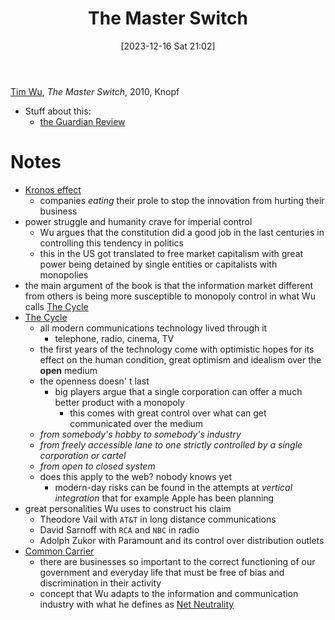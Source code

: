 :PROPERTIES:
:ID:       807632b3-5424-4d5c-8cea-fa3665b377b1
:END:
#+title: The Master Switch
#+date: [2023-12-16 Sat 21:02]
#+filetags: book
[[id:5a68c870-82d2-426e-b6f6-1d4150aa6d7b][Tim Wu]], /The Master Switch/, 2010, Knopf
- Stuff about this:
  + [[https://www.theguardian.com/books/2011/apr/02/master-switch-tim-wu-review][the Guardian Review]]

* Notes
- [[id:e230e415-df73-4871-bbfb-44d699b9ce12][Kronos effect]]
  + companies /eating/ their prole to stop the innovation from hurting their business
- power struggle and humanity crave for imperial control
  + Wu argues that the constitution did a good job in the last centuries in controlling this tendency in politics
  + this in the US got translated to free market capitalism with great power being detained by single entities or capitalists with monopolies
- the main argument of the book is that the information market different from others is being more susceptible to monopoly control in what Wu calls [[id:45b8650c-d7d1-4b0a-9c89-d7217f340d5f][The Cycle]]
- [[id:45b8650c-d7d1-4b0a-9c89-d7217f340d5f][The Cycle]]
  + all modern communications technology lived through it
    - telephone, radio, cinema, TV
  + the first years of the technology come with optimistic hopes for its effect on the human condition, great optimism and idealism over the *open* medium
  + the openness doesn' t last
    - big players argue that a single corporation can offer a much better product with a monopoly
      + this comes with great control over what can get communicated over the medium
  + /from somebody's hobby to somebody's industry/
  + /from freely accessible lane to one strictly controlled by a single corporation or cartel/
  + /from open to closed system/
  + does this apply to the web? nobody knows yet
    - modern-day risks can be found in the attempts at /vertical integration/ that for example Apple has been planning
- great personalities Wu uses to construct his claim
  + Theodore Vail with =AT&T= in long distance communications
  + David Sarnoff with =RCA= and =NBC= in radio
  + Adolph Zukor with Paramount and its control over distribution outlets
- [[id:ca257e7d-d900-4eed-b4d8-498445c315d6][Common Carrier]]
  + there are businesses so important to the correct functioning of our government and everyday life that must be free of bias and discrimination in their activity
  + concept that Wu adapts to the information and communication industry with what he defines as [[id:7a90e31b-7bfe-4979-89b6-c96ff95d0da9][Net Neutrality]]
